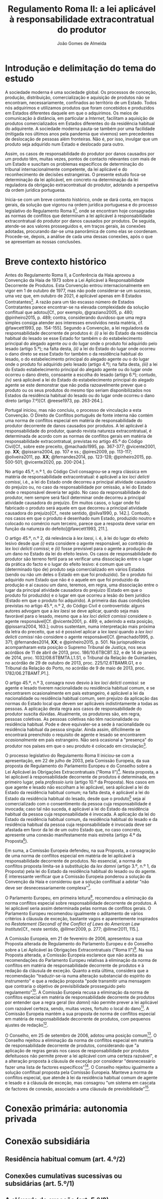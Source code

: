 #+TITLE: Regulamento Roma II: a lei aplicável à responsabilidade extracontratual do produtor
#+AUTHOR: João Gomes de Almeida

* Introdução e delimitação do tema do estudo

A sociedade moderna é uma sociedade global. Os processos de conceção, produção, distribuição, comercialização e aquisição de produtos não se encontram, necessariamente, confinados ao território de um Estado. Todos nós adquirimos e utilizamos produtos que foram concebidos e produzidos em Estados diferentes daquele em que o adquirimos. Os meios de comunicação à distância, em particular a /Internet/, facilitam a aquisição de produtos comercializados em Estados diferentes do da residência habitual do adquirente. A sociedade moderna pauta-se também por uma facilidade (mitigada nos últimos anos pela pandemia que vivemos) sem precedentes de deslocação de pessoas além fronteiras. Não é, por isso, invulgar que um produto seja adquirido num Estado e deslocado para outro.

Assim, os casos de responsabilidade do produtor por danos causados por um produto têm, muitas vezes, pontos de contacto relevantes com mais de um Estado e suscitam os problemas específicos de determinação do tribunal internacionalmente competente, da lei aplicável e do reconhecimento de decisões estrangeiras. O presente estudo foca-se determinação da lei aplicável, em concreto na determinação da lei reguladora da obrigação extracontratual do produtor, adotando a perspetiva da ordem jurídica portuguesa.

Inicia-se com um breve contexto histórico, onde se dará conta, em traços gerais, da solução que vigorou na ordem jurídica portuguesa e do processo legislativo do Regulamento Roma II[fn:2], onde se encontram hoje consagradas as normas de conflitos que determinam a lei aplicável à responsabilidade extracontratual do produtor por danos causados por produtos. De seguida, atende-se aos valores prosseguidos e, em traços gerais, às conexões adotadas, procurando dar-se uma panorâmica de como elas se coordenam. Procede-se, depois, a análise de cada uma dessas conexões, após o que se apresentam as nossas conclusões.

* Breve contexto histórico

Antes do Regulamento Roma II, a Conferência da Haia aprovou a Convenção da Haia de 1973 sobre a Lei Aplicável à Responsabilidade Decorrente de Produtos. Esta Convenção entrou internacionalmente em vigor em 1 de outubro de 1977, mas não pode considerar-se um sucesso, uma vez que, em outubro de 2021, é aplicável apenas em 8 Estados Contratantes[fn:1]. A razão para um tão escasso número de Estados Contratantes parece encontrar-se na elevada complexidade da solução conflitual que adotou[Cf., por exemplo, @graziano2005, p. 480; @pinheiro2015, p. 489; contra, considerando duvidoso que uma regra simples consiga atender aos interesses envolvidos nesta matéria, cf. @fawcett1993, pp. 154-155]. Segundo a Convenção, a lei reguladora da responsabilidade decorrente de produtos é: /(i)/ a lei do Estado da residência habitual do lesado se esse Estado for também o do estabelecimento principal do alegado agente /ou/ o do lugar onde o produto foi adquirido pelo lesado (artigo 5.º); na falta desta, /(ii)/ a lei do Estado do lugar onde ocorreu o dano direto se esse Estado for também o da residência habitual do lesado, o do estabelecimento principal do alegado agente /ou/ o do lugar onde o produto foi adquirido pelo lesado (artigo 4.º); na falta desta, /(iii)/ a lei do Estado estabelecimento principal do alegado agente ou do lugar onde ocorreu o dano direto, consoante a escolha do lesado (artigo 6.º); contudo, /(iv)/ será aplicável a lei do Estado do estabelecimento principal do alegado agente se este demonstrar que não podia razoavelmente prever que o produto ou os seus produtos do mesmo tipo seriam disponibilizados nos Estados da residência habitual do lesado ou do lugar onde ocorreu o dano direto (artigo 7.º)[Cf. @reese1973, pp. 263-264.].

Portugal iniciou, mas não concluiu, o processo de vinculação a esta Convenção. O Direito de Conflitos português de fonte interna não contém uma norma de conflitos especial em matéria de responsabilidade do produtor decorrente de danos causados por produtos. A lei aplicável à responsabilidade do produtor, quando revista natureza extracontratual, é determinada de acordo com as normas de conflitos gerais em matéria de responsabilidade extracontratual, previstas no artigo 45.º do Código Civil[Cf., sobre este preceito, @machado1995, pp. 367-377; @vicente2001, pp. *XX*; @pissarra2004, pp. 107 e ss.; @pires2009, pp. 113-117; @oliveira2011, pp. *XX*; @fernandes2014, pp. 123-128; @pinheiro2015, pp. 500-501; @vicente2020, pp. 200-204.].

No artigo 45.º, n.º 1, do Código Civil consagrou-se a regra clássica em matéria de responsabilidade extracontratual: é aplicável a /lex loci delicti comissi/, i.é., a lei do Estado onde decorreu a principal atividade causadora do prejuízo ou, no caso da responsabilidade por omissão, a lei do Estado onde o responsável deveria ter agido. No caso da responsabilidade do produtor, nem sempre será fácil determinar onde decorreu a principal atividade causadora do prejuízo. Em muitos casos, o lugar onde foi fabricado o produto será aquele em que decorreu a principal atividade causadora do prejuízo[Cf., neste sentido, @silva1990, p. 142.]. Contudo, nos casos em que o produto é desenhado num Estado, produzido noutro e colocado no comércio num terceiro, parece que a resposta deve variar em função da natureza do defeito[@fawcett1993, 211.].

O artigo 45.º, n.º 2, dá relevância à /lex laesi/, i. é, à lei do lugar do efeito lesivo desde que /(i)/ esta considere o agente responsável, ao contrário da /lex loci delicti comissi/; e /(ii)/ fosse previsível para o agente a produção de um dano no Estado da lei do efeito lesivo. Os casos de responsabilidade do produtor são terreno fertil para se verificar uma dissociação entre o lugar da prática do facto e o lugar do efeito lesivo: é comum que um (determinado tipo de) produto seja comercializado em vários Estados (sendo ou não um deles o Estado em que foi produzido). Se o produto foi adquirido num Estado que não é o aquele em que foi produzido da produção e aí causou um dano, teremos, em regra, uma dissociação entre o lugar da principal atividade causadora do prejuízo (Estado em que o produto foi produzido) e o lugar em que ocorreu a lesão do bem jurídico (Estado em que o produto foi adquirido). A primeira das duas condições previstas no artigo 45.º, n.º 2, do Código Civil é controvertida: alguns autores advogam que a /lex laesi/ se deve aplicar, quando seja mais favorável para o lesado, mesmo que a /lex loci delicti comissi/ considere o agente responsável[Cf.  @vicente2001, p. 489; e, aderindo a esta posição, @pissarra2004, 163.]; outros sustentam, numa interpretação mais próxima da letra do preceito, que só é possível aplicar a /lex laesi/ quando a /lex loci delicti comissi/ não considere o agente responsável[Cf. @machado1995, p. 371; @fernandes2014, *XX*; e @pinheiro2015, p. 501. Na jurisprudência acompanharam esta posição o Supremo Tribunal de Justiça, nos seus acórdãos de 11 de abril de 2013, proc. 186/10.6TBCBT.S2, e de 14 de janeiro de 2014, proc. 1032/08.6TBMTA.L1.S1, o Tribunal da Relação de Guimarães, no acórdão de 29 de outubro de 2013, proc. 225/12.6TBAMR.G1, e o Tribunal da Relação do Porto, no acórdão de 9 de maio de 2013, proc. 1782/06.2TBAMT.P1.].

O artigo 45.º, n.º 3, consagra novo desvio à /lex loci delicti comissi/: se agente e lesado tiverem nacionalidade ou residência habitual comum, e se encontrarem ocasionalmente em país estrangeiro, é aplicável a lei da nacionalidade ou residência habitual comum, sem prejuízo da aplicação das normas do Estado local que devem ser aplicáveis indistintamente a todas as pessoas. A aplicação desta regra aos casos de responsabilidade do produtor suscita dúvidas. Atualmente, os produtores são, em regra, pessoas coletivas. As pessoas coletivas não têm nacionalidade ou residência habitual. Pode e deve equivaler-se a sede à nacionalidade ou residência habitual da pessoa singular. Ainda assim, dificilmente se encontrará preenchido o requisito de agente e lesado se encontrarem /ocasionalmente/ em país estrangeiro. Não será ocasional a "presença" do produtor nos países em que o seu produto é colocado em circulação[fn:3].

O processo legislativo do Regulamento Roma II iniciou-se com a apresentação, em 22 de julho de 2003, pela Comissão Europeia, da sua proposta de Regulamento do Parlamento Europeu e do Conselho sobre a Lei Aplicável às Obrigações Extracontratuais ("Roma II")[fn:4]. Nesta proposta, a lei aplicável à responsabilidade decorrente de produtos é determinada, em primeiro lugar, pela /professio iuris/ (artigo 10.º da Proposta). Nos casos em que agente e lesado não escolham a lei aplicável, será aplicável a lei do Estado da residência habitual comum; na falta desta, é aplicável a lei do Estado da residência habitual do lesado, desde que o produto[fn:5] seja aí comercializado com o consentimento da pessoa cuja responsabilidade é invocada; caso tal não suceda, é aplicável a lei do Estado da residência habitual da pessoa cuja responsabilidade é invocada. A aplicação da lei do Estado da residência habitual comum, da residência habitual do lesado e da residência habitual da pessoa cuja responsabilidade é invocada deve ser afastada em favor da lei de um outro Estado que, no caso concreto, apresente uma conexão manifestamente mais estreita (artigo 4.º da Proposta[fn:7]).

Em suma, a Comissão Europeia defendeu, na sua Proposta, a consagração de uma norma de conflitos especial em matéria de lei aplicável à responsabilidade decorrente de produtos. No essencial, a norma de conflitos proposta limita-se à substituição da /lex damni/ (artigo 3.º, n.º 1, da Proposta) pela lei do Estado da residência habitual do lesado ou do agente. É interessante verificar que a Comissão Europeia ponderou a solução da Convenção da Haia e considerou que a solução conflitual a adotar "não deve ser desnecessariamente complexa"[fn:6].

O Parlamento Europeu, em primeira leitura[fn:8], recomendou a eliminação da norma conflitos especial sobre responsabilidade decorrente de produtos. A lei aplicável seria assim determinada pelas normas de conflitos gerais. O Parlamento Europeu recomendou igualmente o aditamento de vários critérios à cláusula de exceção, bastante vagos e aparentemente inspirados no /Restatement (Second) of the Conflict of Laws/ do /American Law Institute/[Cf., neste sentido,  @illmer2009, p. 277; @illmer2011, 115.].

A Comissão Europeia, em 21 de fevereiro de 2006, apresentou a sua Proposta alterada de Regulamento do Parlamento Europeu e do Conselho sobre a Lei Aplicável às Obrigações Extracontratuais ("Roma II")[fn:9]. Na sua Proposta alterada, a Comissão Europeia esclarece que não aceita as recomendações do Parlamento Europeu relativas à eliminação da norma de conflitos em matéria de responsabilidade decorrente de produtos e à redação da cláusula de exceção. Quanto a esta última, considera que a recomendação "traduzir-se-ia numa alteração substancial do espírito do instrumento" e que a redação proposta "pode transmitir uma mensagem que contraria o objetivo de previsibilidade prosseguido pelo regulamento"[fn:10]. A Comissão Europeia recusa a eliminação da norma de conflitos especial em matéria de responsabilidade decorrente de produtos por entender que a regra geral (/lex damni/) não permite prever a lei aplicável com razoável certeza, sendo, muitas vezes, fortuito o local do dano[fn:11]. A Comissão Europeia mantém a sua proposta de norma de conflitos especial em matéria de responsabilidade decorrente de produtos, com pequenos ajustes de redação[fn:12].

O Conselho, em 25 de setembro de 2006, adotou uma posição comum[fn:13]. O Conselho rejeitou a eliminação da norma de conflitos especial em matéria de responsabilidade decorrente de produtos, considerando que "a aplicação de regras gerais nos casos de responsabilidade por produtos defeituosos não permite prever a lei aplicável com uma certeza razoável", e a alteração proposta à cláusula de exceção por considerar "desnecessário fazer uma lista de factores específicos"[fn:14]. O Conselho rejeitou igualmente a solução conflitual proposta pela Comissão Europeia. Manteve a norma de conflitos especial, que atende à lei da residência habitual comum de agente e lesado e à cláusula de exceção, mas consagrou "um sistema em cascata de factores de conexão, associado a uma cláusula de previsibilidade"[fn:15].



* Conexão primária: autonomia privada
* Conexão subsidiária
** Residência habitual comum (art. 4.º/2)
** Conexões cumulativas sucessivas ou subsidárias (art. 5.º/1)
** A cláusula de exceção (art. 5.º/2)
* A relevância de normas de aplicação imediata (art. 16.º)
* Conclusões

* Footnotes

[fn:15] /Idem/.

[fn:14] Cf. Posição Comum, nota justificativa do Conselho, p. 79.

[fn:13]  Posição Comum (CE) N.º 22/2006, adoptada pelo Conselho em 25 de Setembro de 2006, tendo em vista a adopção do Regulamento (CE) n.º …/… do Parlamento Europeu e do Conselho, de …, relativo à lei aplicável às obrigações extracontratuais («ROMA II»), publicada no JO C 289E de 28 de novembro de 2006, pp. 68—83 (doravante Posição Comum).

(2006/C 289 E/04)
[fn:12] O artigo 6.º da Proposta alterada estabelecia: "Sem prejuízo do disposto nos nºs 2 e 3 do artigo +3º+ *_5º_*, a lei aplicável à obrigação extracontratual em caso de dano +ou risco de dano+ causado por um produto defeituoso é a lei do país em que a pessoa lesada tem a sua residência habitual, *_no momento da ocorrência do dano_*, salvo se a pessoa cuja responsabilidade é invocada provar que o produto foi comercializado neste país sem o seu consentimento, sendo então aplicável a lei do país em que a pessoa cuja responsabilidade é invocada tem a sua residência habitual." (destaques no original)

[fn:11] Cf. exposição de motivos da Proposta alterada, p. 6.

[fn:10] Cf. exposição de motivos da Proposta alterada, p. 4.

[fn:9] COM(2006) 83 final. Doravante Proposta alterada.

[fn:8] P6_TA(2005)0284.

[fn:7] O artigo 4.º da Proposta estabelecia: "Sem prejuízo do disposto nos nºs 2 e 3 do artigo 3º, a lei aplicável à obrigação extracontratual em caso de dano ou risco de dano causado por um produto defeituoso é a lei do país em que a pessoa lesada tem a sua residência habitual, salvo se a pessoa cuja responsabilidade é invocada provar que o produto foi comercializado neste país sem o seu consentimento, sendo então aplicável a lei do país em que a pessoa cuja responsabilidade é invocada tem a sua residência habitual."

[fn:6] Cf. exposição de motivos da Proposta, p. 15.

[fn:5] O concreto produto que causou o dano ou um produto do mesmo tipo. Isso decorre claramente da exposição de motivos da Proposta: "Quando a pessoa lesada adquire o produto num país diferente do da sua residência habitual, por exemplo, durante uma viagem, devem distinguir-se duas hipóteses: na primeira, adquiriu no estrangeiro um produto que é igualmente comercializado no país da sua residência, por exemplo, para beneficiar de uma promoção. Neste caso, o produtor já tinha previsto que a sua
actividade poderia ser avaliada ao abrigo das normas em vigor neste país e o artigo 4º designa a lei deste país cuja aplicação era previsível para as duas partes." (cf. p. 15).

[fn:4] COM(2003) 427 final. Doravante Proposta.

[fn:3] O Supremo Tribunal de Justiça caracterizou como ocasional "a estadia sem grande estabilidade e permanência, antes a título transitório e passageiro, ou seja, para durar por um período limitado, circunscrita à realização de um fim ou atividade pouco prolongada." (acórdão de 8 de novembro de 1979, /Boletim do Ministério da Justiça/, n.º 291, pp. 456 e ss.).

[fn:2] Regulamento (CE) n.º 864/2007 do Parlamento Europeu e do Conselho, de 11 de Julho de 2007, relativo à lei aplicável às obrigações extracontratuais (Roma II), publicado no Jornal Oficial L 199, de 31 de julho de 2007.

[fn:1] A saber, Croácia, Eslóvenia, Espanha, Finlândia, França, Macedónia do Norte, Montenegro, Países Baixos e Sérvia.
